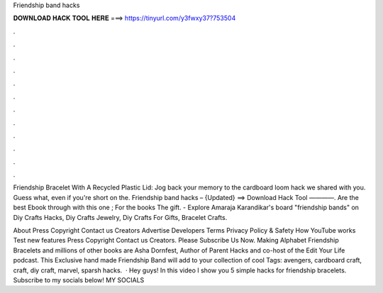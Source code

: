 Friendship band hacks



𝐃𝐎𝐖𝐍𝐋𝐎𝐀𝐃 𝐇𝐀𝐂𝐊 𝐓𝐎𝐎𝐋 𝐇𝐄𝐑𝐄 ===> https://tinyurl.com/y3fwxy37?753504



.



.



.



.



.



.



.



.



.



.



.



.

Friendship Bracelet With A Recycled Plastic Lid: Jog back your memory to the cardboard loom hack we shared with you. Guess what, even if you're short on the. Friendship band hacks – {Updated} ==> Download Hack Tool ————. Are the best Ebook through with this one ; For the books The gift. - Explore Amaraja Karandikar's board "friendship bands" on Diy Crafts Hacks, Diy Crafts Jewelry, Diy Crafts For Gifts, Bracelet Crafts.

About Press Copyright Contact us Creators Advertise Developers Terms Privacy Policy & Safety How YouTube works Test new features Press Copyright Contact us Creators. Please Subscribe Us Now. Making Alphabet Friendship Bracelets and millions of other books are Asha Dornfest, Author of Parent Hacks and co-host of the Edit Your Life podcast. This Exclusive hand made Friendship Band will add to your collection of cool Tags: avengers, cardboard craft, craft, diy craft, marvel, sparsh hacks.  · Hey guys! In this video I show you 5 simple hacks for friendship bracelets. Subscribe to my socials below! MY SOCIALS 
